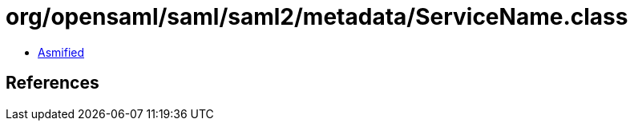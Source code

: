 = org/opensaml/saml/saml2/metadata/ServiceName.class

 - link:ServiceName-asmified.java[Asmified]

== References


